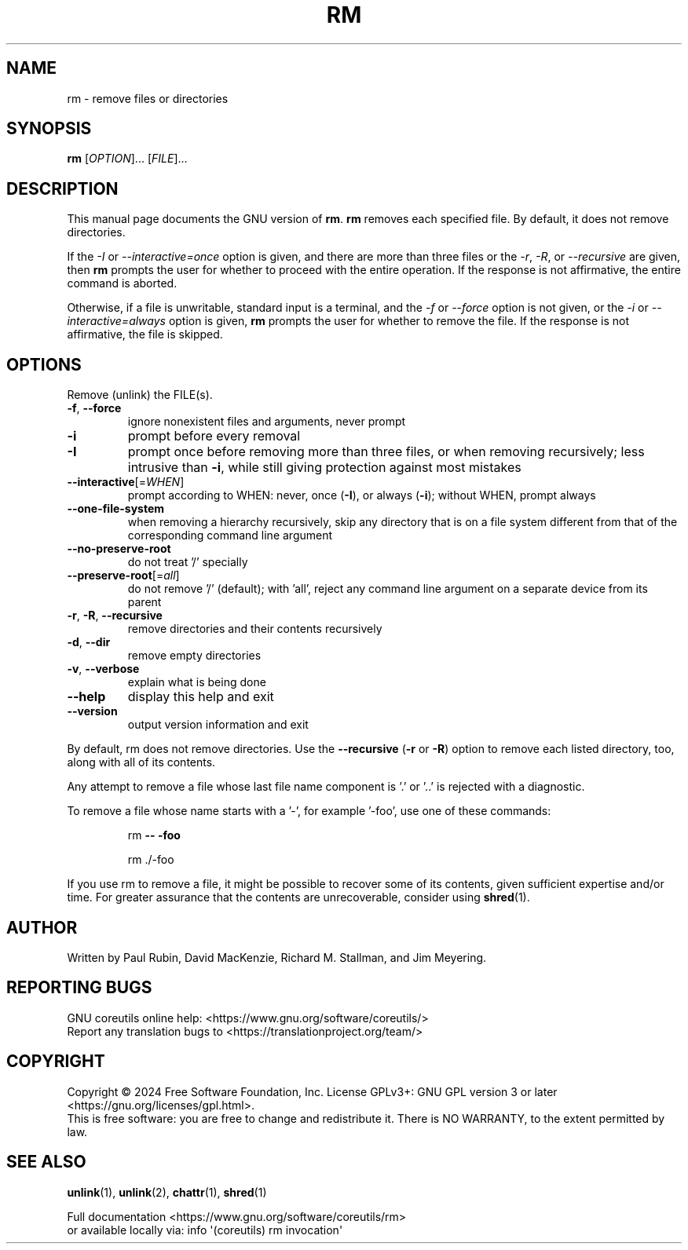 .\" DO NOT MODIFY THIS FILE!  It was generated by help2man 1.48.5.
.TH RM "1" "August 2024" "GNU coreutils 9.5.86-9e60f2" "User Commands"
.SH NAME
rm \- remove files or directories
.SH SYNOPSIS
.B rm
[\fI\,OPTION\/\fR]... [\fI\,FILE\/\fR]...
.SH DESCRIPTION
This manual page
documents the GNU version of
.BR rm .
.B rm
removes each specified file.  By default, it does not remove
directories.
.P
If the \fI\-I\fR or \fI\-\-interactive=once\fR option is given,
and there are more than three files or the \fI\-r\fR, \fI\-R\fR,
or \fI\-\-recursive\fR are given, then
.B rm
prompts the user for whether to proceed with the entire operation.  If
the response is not affirmative, the entire command is aborted.
.P
Otherwise, if a file is unwritable, standard input is a terminal, and
the \fI\-f\fR or \fI\-\-force\fR option is not given, or the
\fI\-i\fR or \fI\-\-interactive=always\fR option is given,
.B rm
prompts the user for whether to remove the file.  If the response is
not affirmative, the file is skipped.
.SH OPTIONS
.PP
Remove (unlink) the FILE(s).
.TP
\fB\-f\fR, \fB\-\-force\fR
ignore nonexistent files and arguments, never prompt
.TP
\fB\-i\fR
prompt before every removal
.TP
\fB\-I\fR
prompt once before removing more than three files, or
when removing recursively; less intrusive than \fB\-i\fR,
while still giving protection against most mistakes
.TP
\fB\-\-interactive\fR[=\fI\,WHEN\/\fR]
prompt according to WHEN: never, once (\fB\-I\fR), or
always (\fB\-i\fR); without WHEN, prompt always
.TP
\fB\-\-one\-file\-system\fR
when removing a hierarchy recursively, skip any
directory that is on a file system different from
that of the corresponding command line argument
.TP
\fB\-\-no\-preserve\-root\fR
do not treat '/' specially
.TP
\fB\-\-preserve\-root\fR[=\fI\,all\/\fR]
do not remove '/' (default);
with 'all', reject any command line argument
on a separate device from its parent
.TP
\fB\-r\fR, \fB\-R\fR, \fB\-\-recursive\fR
remove directories and their contents recursively
.TP
\fB\-d\fR, \fB\-\-dir\fR
remove empty directories
.TP
\fB\-v\fR, \fB\-\-verbose\fR
explain what is being done
.TP
\fB\-\-help\fR
display this help and exit
.TP
\fB\-\-version\fR
output version information and exit
.PP
By default, rm does not remove directories.  Use the \fB\-\-recursive\fR (\fB\-r\fR or \fB\-R\fR)
option to remove each listed directory, too, along with all of its contents.
.PP
Any attempt to remove a file whose last file name component is '.' or '..'
is rejected with a diagnostic.
.PP
To remove a file whose name starts with a '\-', for example '\-foo',
use one of these commands:
.IP
rm \fB\-\-\fR \fB\-foo\fR
.IP
rm ./\-foo
.PP
If you use rm to remove a file, it might be possible to recover
some of its contents, given sufficient expertise and/or time.  For greater
assurance that the contents are unrecoverable, consider using \fBshred\fP(1).
.SH AUTHOR
Written by Paul Rubin, David MacKenzie, Richard M. Stallman,
and Jim Meyering.
.SH "REPORTING BUGS"
GNU coreutils online help: <https://www.gnu.org/software/coreutils/>
.br
Report any translation bugs to <https://translationproject.org/team/>
.SH COPYRIGHT
Copyright \(co 2024 Free Software Foundation, Inc.
License GPLv3+: GNU GPL version 3 or later <https://gnu.org/licenses/gpl.html>.
.br
This is free software: you are free to change and redistribute it.
There is NO WARRANTY, to the extent permitted by law.
.SH "SEE ALSO"
\fBunlink\fP(1), \fBunlink\fP(2), \fBchattr\fP(1), \fBshred\fP(1)
.PP
.br
Full documentation <https://www.gnu.org/software/coreutils/rm>
.br
or available locally via: info \(aq(coreutils) rm invocation\(aq
